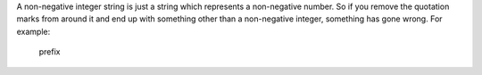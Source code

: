 .. _inform3_2:

.. container:: inform

  A non-negative integer string is just a string which represents a
  non-negative number.  So if you remove the quotation marks from around it and
  end up with something other than a non-negative integer, something has gone
  wrong.  For example:
     prefix
